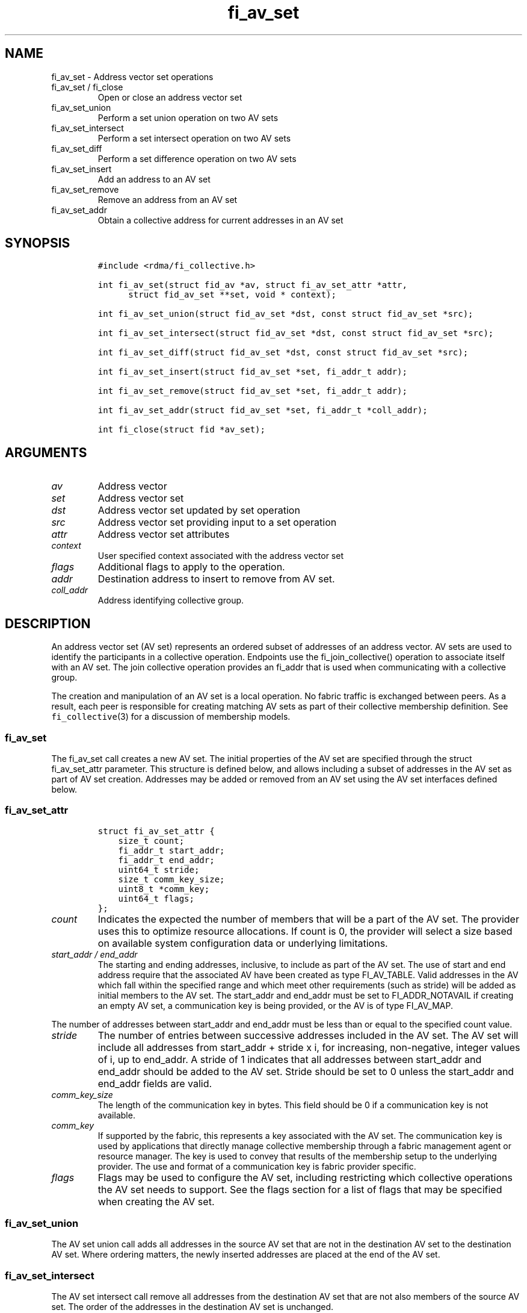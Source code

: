 .\" Automatically generated by Pandoc 3.1.3
.\"
.\" Define V font for inline verbatim, using C font in formats
.\" that render this, and otherwise B font.
.ie "\f[CB]x\f[]"x" \{\
. ftr V B
. ftr VI BI
. ftr VB B
. ftr VBI BI
.\}
.el \{\
. ftr V CR
. ftr VI CI
. ftr VB CB
. ftr VBI CBI
.\}
.TH "fi_av_set" "3" "2024\-10\-11" "Libfabric Programmer\[cq]s Manual" "#VERSION#"
.hy
.SH NAME
.PP
fi_av_set - Address vector set operations
.TP
fi_av_set / fi_close
Open or close an address vector set
.TP
fi_av_set_union
Perform a set union operation on two AV sets
.TP
fi_av_set_intersect
Perform a set intersect operation on two AV sets
.TP
fi_av_set_diff
Perform a set difference operation on two AV sets
.TP
fi_av_set_insert
Add an address to an AV set
.TP
fi_av_set_remove
Remove an address from an AV set
.TP
fi_av_set_addr
Obtain a collective address for current addresses in an AV set
.SH SYNOPSIS
.IP
.nf
\f[C]
#include <rdma/fi_collective.h>

int fi_av_set(struct fid_av *av, struct fi_av_set_attr *attr,
      struct fid_av_set **set, void * context);

int fi_av_set_union(struct fid_av_set *dst, const struct fid_av_set *src);

int fi_av_set_intersect(struct fid_av_set *dst, const struct fid_av_set *src);

int fi_av_set_diff(struct fid_av_set *dst, const struct fid_av_set *src);

int fi_av_set_insert(struct fid_av_set *set, fi_addr_t addr);

int fi_av_set_remove(struct fid_av_set *set, fi_addr_t addr);

int fi_av_set_addr(struct fid_av_set *set, fi_addr_t *coll_addr);

int fi_close(struct fid *av_set);
\f[R]
.fi
.SH ARGUMENTS
.TP
\f[I]av\f[R]
Address vector
.TP
\f[I]set\f[R]
Address vector set
.TP
\f[I]dst\f[R]
Address vector set updated by set operation
.TP
\f[I]src\f[R]
Address vector set providing input to a set operation
.TP
\f[I]attr\f[R]
Address vector set attributes
.TP
\f[I]context\f[R]
User specified context associated with the address vector set
.TP
\f[I]flags\f[R]
Additional flags to apply to the operation.
.TP
\f[I]addr\f[R]
Destination address to insert to remove from AV set.
.TP
\f[I]coll_addr\f[R]
Address identifying collective group.
.SH DESCRIPTION
.PP
An address vector set (AV set) represents an ordered subset of addresses
of an address vector.
AV sets are used to identify the participants in a collective operation.
Endpoints use the fi_join_collective() operation to associate itself
with an AV set.
The join collective operation provides an fi_addr that is used when
communicating with a collective group.
.PP
The creation and manipulation of an AV set is a local operation.
No fabric traffic is exchanged between peers.
As a result, each peer is responsible for creating matching AV sets as
part of their collective membership definition.
See \f[V]fi_collective\f[R](3) for a discussion of membership models.
.SS fi_av_set
.PP
The fi_av_set call creates a new AV set.
The initial properties of the AV set are specified through the struct
fi_av_set_attr parameter.
This structure is defined below, and allows including a subset of
addresses in the AV set as part of AV set creation.
Addresses may be added or removed from an AV set using the AV set
interfaces defined below.
.SS fi_av_set_attr
.IP
.nf
\f[C]
struct fi_av_set_attr {
    size_t count;
    fi_addr_t start_addr;
    fi_addr_t end_addr;
    uint64_t stride;
    size_t comm_key_size;
    uint8_t *comm_key;
    uint64_t flags;
};
\f[R]
.fi
.TP
\f[I]count\f[R]
Indicates the expected the number of members that will be a part of the
AV set.
The provider uses this to optimize resource allocations.
If count is 0, the provider will select a size based on available system
configuration data or underlying limitations.
.TP
\f[I]start_addr / end_addr\f[R]
The starting and ending addresses, inclusive, to include as part of the
AV set.
The use of start and end address require that the associated AV have
been created as type FI_AV_TABLE.
Valid addresses in the AV which fall within the specified range and
which meet other requirements (such as stride) will be added as initial
members to the AV set.
The start_addr and end_addr must be set to FI_ADDR_NOTAVAIL if creating
an empty AV set, a communication key is being provided, or the AV is of
type FI_AV_MAP.
.PP
The number of addresses between start_addr and end_addr must be less
than or equal to the specified count value.
.TP
\f[I]stride\f[R]
The number of entries between successive addresses included in the AV
set.
The AV set will include all addresses from start_addr + stride x i, for
increasing, non-negative, integer values of i, up to end_addr.
A stride of 1 indicates that all addresses between start_addr and
end_addr should be added to the AV set.
Stride should be set to 0 unless the start_addr and end_addr fields are
valid.
.TP
\f[I]comm_key_size\f[R]
The length of the communication key in bytes.
This field should be 0 if a communication key is not available.
.TP
\f[I]comm_key\f[R]
If supported by the fabric, this represents a key associated with the AV
set.
The communication key is used by applications that directly manage
collective membership through a fabric management agent or resource
manager.
The key is used to convey that results of the membership setup to the
underlying provider.
The use and format of a communication key is fabric provider specific.
.TP
\f[I]flags\f[R]
Flags may be used to configure the AV set, including restricting which
collective operations the AV set needs to support.
See the flags section for a list of flags that may be specified when
creating the AV set.
.SS fi_av_set_union
.PP
The AV set union call adds all addresses in the source AV set that are
not in the destination AV set to the destination AV set.
Where ordering matters, the newly inserted addresses are placed at the
end of the AV set.
.SS fi_av_set_intersect
.PP
The AV set intersect call remove all addresses from the destination AV
set that are not also members of the source AV set.
The order of the addresses in the destination AV set is unchanged.
.SS fi_av_set_diff
.PP
The AV set difference call removes all address from the destination AV
set that are also members of the source AV set.
The order of the addresses in the destination AV set is unchanged.
.SS fi_av_set_insert
.PP
The AV set insert call appends the specified address to the end of the
AV set.
.SS fi_av_set_remove
.PP
The AV set remove call removes the specified address from the given AV
set.
The order of the remaining addresses in the AV set is unchanged.
.SS fi_av_set_addr
.PP
Returns an address that may be used to communicate with all current
members of an AV set.
This is a local operation only that does not involve network
communication.
The returned address may be used as input into fi_join_collective.
Note that attempting to use the address returned from fi_av_set_addr
(e.g.\ passing it to fi_join_collective) while simultaneously modifying
the addresses stored in an AV set results in undefined behavior.
.SS fi_close
.PP
Closes an AV set and releases all resources associated with it.
Any operations active at the time an AV set is closed will be aborted,
with the result of the collective undefined.
.SH FLAGS
.PP
The following flags may be specified as part of AV set creation.
.TP
\f[I]FI_UNIVERSE\f[R]
When set, then the AV set will be created containing all addresses
stored in the corresponding AV.
.TP
\f[I]FI_BARRIER_SET\f[R]
If set, the AV set will be configured to support barrier operations.
.TP
\f[I]FI_BROADCAST_SET\f[R]
If set, the AV set will be configured to support broadcast operations.
.TP
\f[I]FI_ALLTOALL_SET\f[R]
If set, the AV set will be configured to support all to all operations.
.TP
\f[I]FI_ALLREDUCE_SET\f[R]
If set, the AV set will be configured to support all reduce operations.
.TP
\f[I]FI_ALLGATHER_SET\f[R]
If set, the AV set will be configured to support all gather operations.
.TP
\f[I]FI_REDUCE_SCATTER_SET\f[R]
If set, the AV set will be configured to support reduce scatter
operations.
.TP
\f[I]FI_REDUCE_SET\f[R]
If set, the AV set will be configured to support reduce operations.
.TP
\f[I]FI_SCATTER_SET\f[R]
If set, the AV set will be configured to support scatter operations.
.TP
\f[I]FI_GATHER_SET\f[R]
If set, the AV set will be configured to support gather operations.
.SH NOTES
.PP
Developers who are familiar with MPI will find that AV sets are similar
to MPI groups, and may act as a direct mapping in some, but not all,
situations.
.PP
By default an AV set will be created to support all collective
operations supported by the underlying provider (see
fi_query_collective).
Users may reduce resource requirements by specifying only those
collection operations needed by the AV set through the use of creation
flags: FI_BARRIER_SET, FI_BROADCAST_SET, etc.
If no such flags are specified, the AV set will be configured to support
any that are supported.
It is an error for a user to request an unsupported collective.
.SH RETURN VALUES
.PP
Returns 0 on success.
On error, a negative value corresponding to fabric errno is returned.
Fabric errno values are defined in \f[V]rdma/fi_errno.h\f[R].
.SH SEE ALSO
.PP
\f[V]fi_av\f[R](3), \f[V]fi_collective\f[R](3)
.SH AUTHORS
OpenFabrics.
